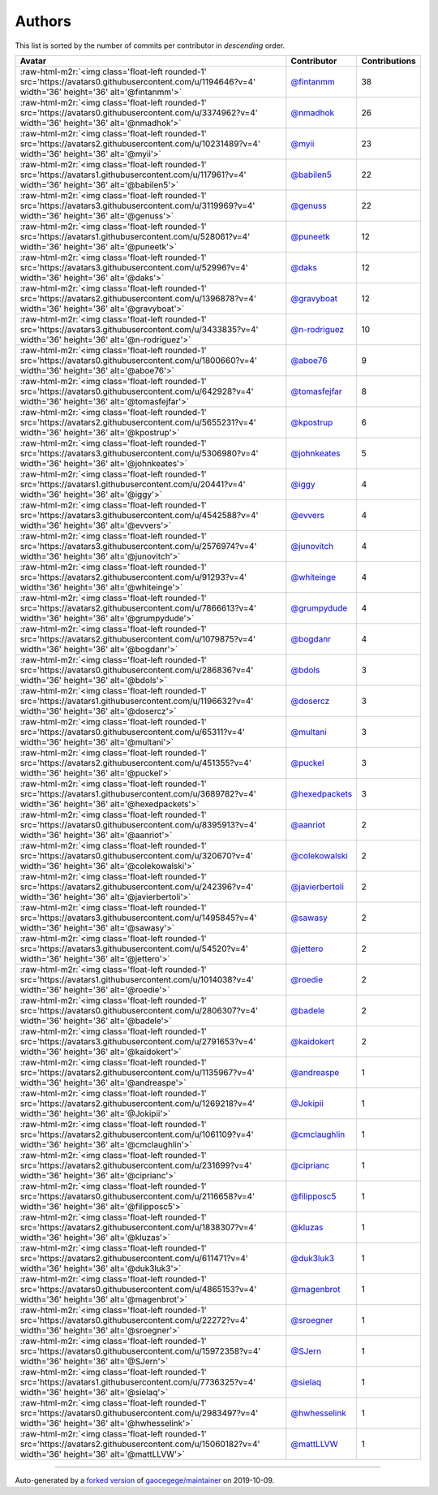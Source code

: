.. role:: raw-html-m2r(raw)
   :format: html


Authors
=======

This list is sorted by the number of commits per contributor in *descending* order.

.. list-table::
   :header-rows: 1

   * - Avatar
     - Contributor
     - Contributions
   * - :raw-html-m2r:`<img class='float-left rounded-1' src='https://avatars0.githubusercontent.com/u/1194646?v=4' width='36' height='36' alt='@fintanmm'>`
     - `@fintanmm <https://github.com/fintanmm>`_
     - 38
   * - :raw-html-m2r:`<img class='float-left rounded-1' src='https://avatars0.githubusercontent.com/u/3374962?v=4' width='36' height='36' alt='@nmadhok'>`
     - `@nmadhok <https://github.com/nmadhok>`_
     - 26
   * - :raw-html-m2r:`<img class='float-left rounded-1' src='https://avatars2.githubusercontent.com/u/10231489?v=4' width='36' height='36' alt='@myii'>`
     - `@myii <https://github.com/myii>`_
     - 23
   * - :raw-html-m2r:`<img class='float-left rounded-1' src='https://avatars1.githubusercontent.com/u/117961?v=4' width='36' height='36' alt='@babilen5'>`
     - `@babilen5 <https://github.com/babilen5>`_
     - 22
   * - :raw-html-m2r:`<img class='float-left rounded-1' src='https://avatars3.githubusercontent.com/u/3119969?v=4' width='36' height='36' alt='@genuss'>`
     - `@genuss <https://github.com/genuss>`_
     - 22
   * - :raw-html-m2r:`<img class='float-left rounded-1' src='https://avatars1.githubusercontent.com/u/528061?v=4' width='36' height='36' alt='@puneetk'>`
     - `@puneetk <https://github.com/puneetk>`_
     - 12
   * - :raw-html-m2r:`<img class='float-left rounded-1' src='https://avatars3.githubusercontent.com/u/52996?v=4' width='36' height='36' alt='@daks'>`
     - `@daks <https://github.com/daks>`_
     - 12
   * - :raw-html-m2r:`<img class='float-left rounded-1' src='https://avatars2.githubusercontent.com/u/1396878?v=4' width='36' height='36' alt='@gravyboat'>`
     - `@gravyboat <https://github.com/gravyboat>`_
     - 12
   * - :raw-html-m2r:`<img class='float-left rounded-1' src='https://avatars3.githubusercontent.com/u/3433835?v=4' width='36' height='36' alt='@n-rodriguez'>`
     - `@n-rodriguez <https://github.com/n-rodriguez>`_
     - 10
   * - :raw-html-m2r:`<img class='float-left rounded-1' src='https://avatars0.githubusercontent.com/u/1800660?v=4' width='36' height='36' alt='@aboe76'>`
     - `@aboe76 <https://github.com/aboe76>`_
     - 9
   * - :raw-html-m2r:`<img class='float-left rounded-1' src='https://avatars0.githubusercontent.com/u/642928?v=4' width='36' height='36' alt='@tomasfejfar'>`
     - `@tomasfejfar <https://github.com/tomasfejfar>`_
     - 8
   * - :raw-html-m2r:`<img class='float-left rounded-1' src='https://avatars2.githubusercontent.com/u/5655231?v=4' width='36' height='36' alt='@kpostrup'>`
     - `@kpostrup <https://github.com/kpostrup>`_
     - 6
   * - :raw-html-m2r:`<img class='float-left rounded-1' src='https://avatars3.githubusercontent.com/u/5306980?v=4' width='36' height='36' alt='@johnkeates'>`
     - `@johnkeates <https://github.com/johnkeates>`_
     - 5
   * - :raw-html-m2r:`<img class='float-left rounded-1' src='https://avatars1.githubusercontent.com/u/20441?v=4' width='36' height='36' alt='@iggy'>`
     - `@iggy <https://github.com/iggy>`_
     - 4
   * - :raw-html-m2r:`<img class='float-left rounded-1' src='https://avatars3.githubusercontent.com/u/4542588?v=4' width='36' height='36' alt='@evvers'>`
     - `@evvers <https://github.com/evvers>`_
     - 4
   * - :raw-html-m2r:`<img class='float-left rounded-1' src='https://avatars3.githubusercontent.com/u/2576974?v=4' width='36' height='36' alt='@junovitch'>`
     - `@junovitch <https://github.com/junovitch>`_
     - 4
   * - :raw-html-m2r:`<img class='float-left rounded-1' src='https://avatars2.githubusercontent.com/u/91293?v=4' width='36' height='36' alt='@whiteinge'>`
     - `@whiteinge <https://github.com/whiteinge>`_
     - 4
   * - :raw-html-m2r:`<img class='float-left rounded-1' src='https://avatars2.githubusercontent.com/u/7866613?v=4' width='36' height='36' alt='@grumpydude'>`
     - `@grumpydude <https://github.com/grumpydude>`_
     - 4
   * - :raw-html-m2r:`<img class='float-left rounded-1' src='https://avatars2.githubusercontent.com/u/1079875?v=4' width='36' height='36' alt='@bogdanr'>`
     - `@bogdanr <https://github.com/bogdanr>`_
     - 4
   * - :raw-html-m2r:`<img class='float-left rounded-1' src='https://avatars0.githubusercontent.com/u/286836?v=4' width='36' height='36' alt='@bdols'>`
     - `@bdols <https://github.com/bdols>`_
     - 3
   * - :raw-html-m2r:`<img class='float-left rounded-1' src='https://avatars1.githubusercontent.com/u/1196632?v=4' width='36' height='36' alt='@dosercz'>`
     - `@dosercz <https://github.com/dosercz>`_
     - 3
   * - :raw-html-m2r:`<img class='float-left rounded-1' src='https://avatars0.githubusercontent.com/u/65311?v=4' width='36' height='36' alt='@multani'>`
     - `@multani <https://github.com/multani>`_
     - 3
   * - :raw-html-m2r:`<img class='float-left rounded-1' src='https://avatars2.githubusercontent.com/u/451355?v=4' width='36' height='36' alt='@puckel'>`
     - `@puckel <https://github.com/puckel>`_
     - 3
   * - :raw-html-m2r:`<img class='float-left rounded-1' src='https://avatars1.githubusercontent.com/u/3689782?v=4' width='36' height='36' alt='@hexedpackets'>`
     - `@hexedpackets <https://github.com/hexedpackets>`_
     - 3
   * - :raw-html-m2r:`<img class='float-left rounded-1' src='https://avatars0.githubusercontent.com/u/8395913?v=4' width='36' height='36' alt='@aanriot'>`
     - `@aanriot <https://github.com/aanriot>`_
     - 2
   * - :raw-html-m2r:`<img class='float-left rounded-1' src='https://avatars0.githubusercontent.com/u/320670?v=4' width='36' height='36' alt='@colekowalski'>`
     - `@colekowalski <https://github.com/colekowalski>`_
     - 2
   * - :raw-html-m2r:`<img class='float-left rounded-1' src='https://avatars2.githubusercontent.com/u/242396?v=4' width='36' height='36' alt='@javierbertoli'>`
     - `@javierbertoli <https://github.com/javierbertoli>`_
     - 2
   * - :raw-html-m2r:`<img class='float-left rounded-1' src='https://avatars3.githubusercontent.com/u/1495845?v=4' width='36' height='36' alt='@sawasy'>`
     - `@sawasy <https://github.com/sawasy>`_
     - 2
   * - :raw-html-m2r:`<img class='float-left rounded-1' src='https://avatars3.githubusercontent.com/u/54520?v=4' width='36' height='36' alt='@jettero'>`
     - `@jettero <https://github.com/jettero>`_
     - 2
   * - :raw-html-m2r:`<img class='float-left rounded-1' src='https://avatars1.githubusercontent.com/u/1014038?v=4' width='36' height='36' alt='@roedie'>`
     - `@roedie <https://github.com/roedie>`_
     - 2
   * - :raw-html-m2r:`<img class='float-left rounded-1' src='https://avatars0.githubusercontent.com/u/2806307?v=4' width='36' height='36' alt='@badele'>`
     - `@badele <https://github.com/badele>`_
     - 2
   * - :raw-html-m2r:`<img class='float-left rounded-1' src='https://avatars3.githubusercontent.com/u/2791653?v=4' width='36' height='36' alt='@kaidokert'>`
     - `@kaidokert <https://github.com/kaidokert>`_
     - 2
   * - :raw-html-m2r:`<img class='float-left rounded-1' src='https://avatars2.githubusercontent.com/u/1135967?v=4' width='36' height='36' alt='@andreaspe'>`
     - `@andreaspe <https://github.com/andreaspe>`_
     - 1
   * - :raw-html-m2r:`<img class='float-left rounded-1' src='https://avatars2.githubusercontent.com/u/1269218?v=4' width='36' height='36' alt='@Jokipii'>`
     - `@Jokipii <https://github.com/Jokipii>`_
     - 1
   * - :raw-html-m2r:`<img class='float-left rounded-1' src='https://avatars2.githubusercontent.com/u/1061109?v=4' width='36' height='36' alt='@cmclaughlin'>`
     - `@cmclaughlin <https://github.com/cmclaughlin>`_
     - 1
   * - :raw-html-m2r:`<img class='float-left rounded-1' src='https://avatars2.githubusercontent.com/u/231699?v=4' width='36' height='36' alt='@ciprianc'>`
     - `@ciprianc <https://github.com/ciprianc>`_
     - 1
   * - :raw-html-m2r:`<img class='float-left rounded-1' src='https://avatars0.githubusercontent.com/u/2116658?v=4' width='36' height='36' alt='@filipposc5'>`
     - `@filipposc5 <https://github.com/filipposc5>`_
     - 1
   * - :raw-html-m2r:`<img class='float-left rounded-1' src='https://avatars2.githubusercontent.com/u/1838307?v=4' width='36' height='36' alt='@kluzas'>`
     - `@kluzas <https://github.com/kluzas>`_
     - 1
   * - :raw-html-m2r:`<img class='float-left rounded-1' src='https://avatars2.githubusercontent.com/u/611471?v=4' width='36' height='36' alt='@duk3luk3'>`
     - `@duk3luk3 <https://github.com/duk3luk3>`_
     - 1
   * - :raw-html-m2r:`<img class='float-left rounded-1' src='https://avatars0.githubusercontent.com/u/4865153?v=4' width='36' height='36' alt='@magenbrot'>`
     - `@magenbrot <https://github.com/magenbrot>`_
     - 1
   * - :raw-html-m2r:`<img class='float-left rounded-1' src='https://avatars0.githubusercontent.com/u/22272?v=4' width='36' height='36' alt='@sroegner'>`
     - `@sroegner <https://github.com/sroegner>`_
     - 1
   * - :raw-html-m2r:`<img class='float-left rounded-1' src='https://avatars0.githubusercontent.com/u/15972358?v=4' width='36' height='36' alt='@SJern'>`
     - `@SJern <https://github.com/SJern>`_
     - 1
   * - :raw-html-m2r:`<img class='float-left rounded-1' src='https://avatars1.githubusercontent.com/u/7736325?v=4' width='36' height='36' alt='@sielaq'>`
     - `@sielaq <https://github.com/sielaq>`_
     - 1
   * - :raw-html-m2r:`<img class='float-left rounded-1' src='https://avatars0.githubusercontent.com/u/2983497?v=4' width='36' height='36' alt='@hwhesselink'>`
     - `@hwhesselink <https://github.com/hwhesselink>`_
     - 1
   * - :raw-html-m2r:`<img class='float-left rounded-1' src='https://avatars2.githubusercontent.com/u/15060182?v=4' width='36' height='36' alt='@mattLLVW'>`
     - `@mattLLVW <https://github.com/mattLLVW>`_
     - 1


----

Auto-generated by a `forked version <https://github.com/myii/maintainer>`_ of `gaocegege/maintainer <https://github.com/gaocegege/maintainer>`_ on 2019-10-09.
